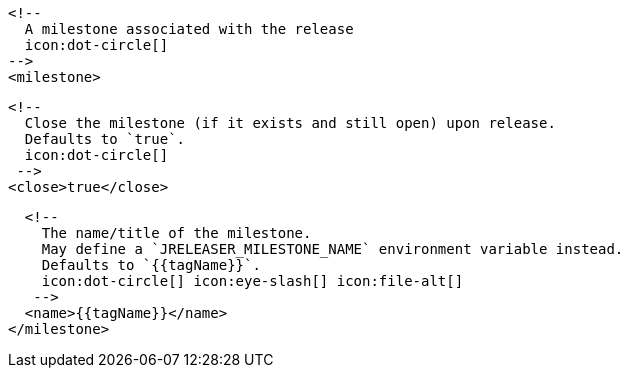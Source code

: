       <!--
        A milestone associated with the release
        icon:dot-circle[]
      -->
      <milestone>

        <!--
          Close the milestone (if it exists and still open) upon release.
          Defaults to `true`.
          icon:dot-circle[]
         -->
        <close>true</close>

        <!--
          The name/title of the milestone.
          May define a `JRELEASER_MILESTONE_NAME` environment variable instead.
          Defaults to `{{tagName}}`.
          icon:dot-circle[] icon:eye-slash[] icon:file-alt[]
         -->
        <name>{{tagName}}</name>
      </milestone>